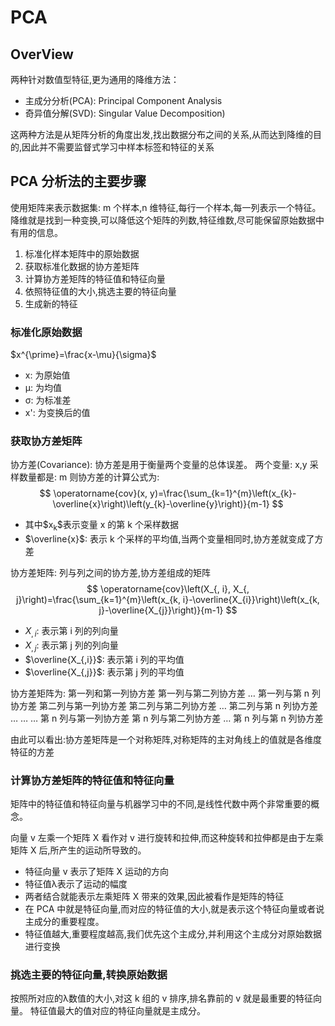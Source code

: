 * PCA
  
** OverView
   两种针对数值型特征,更为通用的降维方法：
   - 主成分分析(PCA): Principal Component Analysis
   - 奇异值分解(SVD): Singular Value Decomposition)
   这两种方法是从矩阵分析的角度出发,找出数据分布之间的关系,从而达到降维的目的,因此并不需要监督式学习中样本标签和特征的关系
** PCA 分析法的主要步骤
   使用矩阵来表示数据集: m 个样本,n 维特征,每行一个样本,每一列表示一个特征。
   降维就是找到一种变换,可以降低这个矩阵的列数,特征维数,尽可能保留原始数据中有用的信息。
   1. 标准化样本矩阵中的原始数据
   2. 获取标准化数据的协方差矩阵
   3. 计算协方差矩阵的特征值和特征向量
   4. 依照特征值的大小,挑选主要的特征向量
   5. 生成新的特征
*** 标准化原始数据
    $x^{\prime}=\frac{x-\mu}{\sigma}$
    - x: 为原始值
    - μ: 为均值
    - σ: 为标准差
    - x': 为变换后的值
*** 获取协方差矩阵
    协方差(Covariance): 协方差是用于衡量两个变量的总体误差。
    两个变量: x,y
    采样数量都是: m
    则协方差的计算公式为:
    $$
    \operatorname{cov}(x, y)=\frac{\sum_{k=1}^{m}\left(x_{k}-\overline{x}\right)\left(y_{k}-\overline{y}\right)}{m-1}
    $$
    - 其中$x_k$表示变量 x 的第 k 个采样数据
    - $\overline{x}$: 表示 k 个采样的平均值,当两个变量相同时,协方差就变成了方差
    协方差矩阵: 列与列之间的协方差,协方差组成的矩阵
    $$
    \operatorname{cov}\left(X_{, i}, X_{, j}\right)=\frac{\sum_{k=1}^{m}\left(x_{k, i}-\overline{X_{i}}\right)\left(x_{k, j}-\overline{X_{j}}\right)}{m-1}
    $$
    - $X_{,i}$: 表示第 i 列的列向量
    - $X_{,j}$: 表示第 j 列的列向量
    - $\overline{X_{,i}}$: 表示第 i 列的平均值
    - $\overline{X_{,j}}$: 表示第 j 列的平均值
    协方差矩阵为:
    第一列和第一列协方差 第一列与第二列协方差 ...  第一列与第 n 列协方差
    第二列与第一列协方差 第二列与第二列协方差 ...  第二列与第 n 列协方差
      ...               ...                   ...
    第 n 列与第一列协方差 第 n 列与第二列协方差 ...  第 n 列与第 n 列协方差
    
    由此可以看出:协方差矩阵是一个对称矩阵,对称矩阵的主对角线上的值就是各维度特征的方差
*** 计算协方差矩阵的特征值和特征向量
    矩阵中的特征值和特征向量与机器学习中的不同,是线性代数中两个非常重要的概念。
    
    向量 v 左乘一个矩阵 X 看作对 v 进行旋转和拉伸,而这种旋转和拉伸都是由于左乘矩阵 X 后,所产生的运动所导致的。
    - 特征向量 v 表示了矩阵 X 运动的方向
    - 特征值λ表示了运动的幅度
    - 两者结合就能表示左乘矩阵 X 带来的效果,因此被看作是矩阵的特征
    - 在 PCA 中就是特征向量,而对应的特征值的大小,就是表示这个特征向量或者说主成分的重要程度。
    - 特征值越大,重要程度越高,我们优先这个主成分,并利用这个主成分对原始数据进行变换
*** 挑选主要的特征向量,转换原始数据
    按照所对应的λ数值的大小,对这 k 组的 v 排序,排名靠前的 v 就是最重要的特征向量。
    特征值最大的值对应的特征向量就是主成分。
